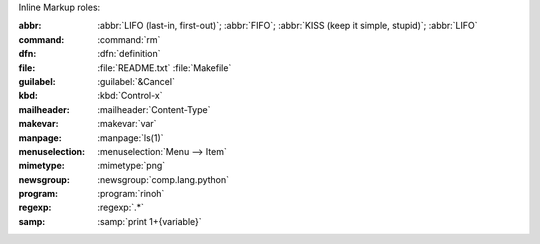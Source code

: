 Inline Markup roles:

:abbr:          :abbr:`LIFO (last-in, first-out)`; :abbr:`FIFO`;
                :abbr:`KISS (keep it simple, stupid)`; :abbr:`LIFO`
:command:       :command:`rm`
:dfn:           :dfn:`definition`
:file:          :file:`README.txt` :file:`Makefile`
:guilabel:      :guilabel:`&Cancel`
:kbd:           :kbd:`Control-x`
:mailheader:    :mailheader:`Content-Type`
:makevar:       :makevar:`var`
:manpage:       :manpage:`ls(1)`
:menuselection: :menuselection:`Menu --> Item`
:mimetype:      :mimetype:`png`
:newsgroup:     :newsgroup:`comp.lang.python`
:program:       :program:`rinoh`
:regexp:        :regexp:`.*`
:samp:          :samp:`print 1+{variable}`

